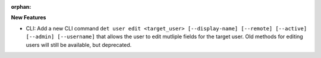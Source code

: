 :orphan:

**New Features**

-  CLI: Add a new CLI command ``det user edit <target_user> [--display-name] [--remote] [--active]
   [--admin] [--username]`` that allows the user to edit mutliple fields for the target user. Old
   methods for editing users will still be available, but deprecated.
